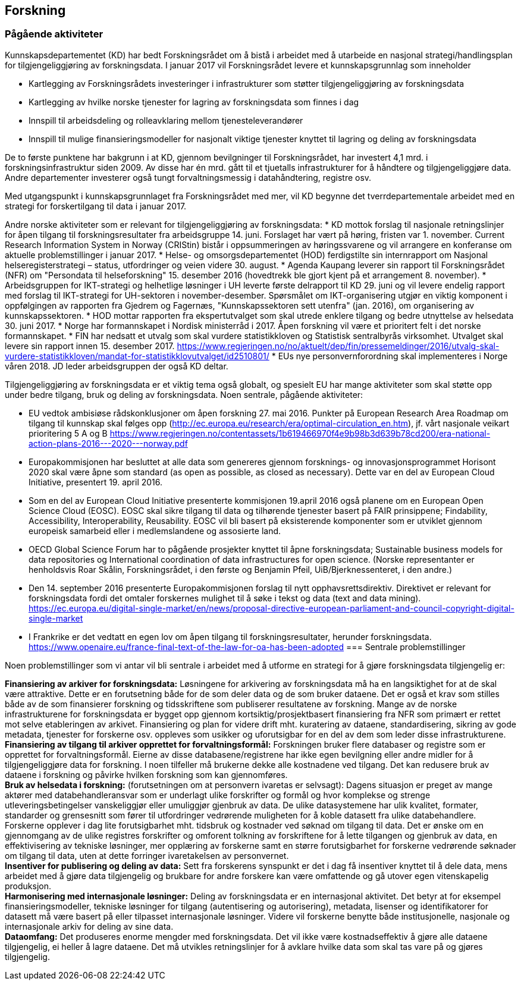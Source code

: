 == Forskning

=== Pågående aktiviteter

Kunnskapsdepartementet (KD) har bedt Forskningsrådet om å bistå i arbeidet med å utarbeide en nasjonal strategi/handlingsplan for tilgjengeliggjøring av forskningsdata. I januar 2017 vil Forskningsrådet levere et kunnskapsgrunnlag som inneholder

 * Kartlegging av Forskningsrådets investeringer i infrastrukturer som støtter tilgjengeliggjøring av forskningsdata
 * Kartlegging av hvilke norske tjenester for lagring av forskningsdata som finnes i dag
 * Innspill til arbeidsdeling og rolleavklaring mellom tjenesteleverandører
 * Innspill til mulige finansieringsmodeller for nasjonalt viktige tjenester knyttet til lagring og deling av forskningsdata

De to første punktene har bakgrunn i at KD, gjennom bevilgninger til Forskningsrådet, har investert 4,1 mrd. i forskningsinfrastruktur siden 2009. Av disse har én mrd. gått til et tjuetalls infrastrukturer for å håndtere og tilgjengeliggjøre data. Andre departementer investerer også tungt forvaltningsmessig i datahåndtering, registre osv.

Med utgangspunkt i kunnskapsgrunnlaget fra Forskningsrådet med mer, vil KD begynne det tverrdepartementale arbeidet med en strategi for forskertilgang til data i januar 2017.

Andre norske aktiviteter som er relevant for tilgjengeliggjøring av forskningsdata:
 * KD mottok forslag til nasjonale retningslinjer for åpen tilgang til forskningsresultater fra arbeidsgruppe 14. juni. Forslaget har vært på høring, fristen var 1. november. Current Research Information System in Norway (CRIStin) bistår i oppsummeringen av høringssvarene og vil arrangere en konferanse om aktuelle problemstillinger i januar 2017.
 * Helse- og omsorgsdepartementet (HOD) ferdigstilte sin internrapport om Nasjonal helseregisterstrategi – status, utfordringer og veien videre 30. august.
 * Agenda Kaupang leverer sin rapport til Forskningsrådet (NFR) om "Persondata til helseforskning" 15. desember 2016 (hovedtrekk ble gjort kjent på et arrangement 8. november).
 * Arbeidsgruppen for IKT-strategi og helhetlige løsninger i UH leverte første delrapport til KD 29. juni og vil levere endelig rapport med forslag til IKT-strategi for UH-sektoren i november-desember. Spørsmålet om IKT-organisering utgjør en viktig komponent i oppfølgingen av rapporten fra Gjedrem og Fagernæs, "Kunnskapssektoren sett utenfra" (jan. 2016), om organisering av kunnskapssektoren.
 * HOD mottar rapporten fra ekspertutvalget som skal utrede enklere tilgang og bedre utnyttelse av helsedata 30. juni 2017.
 * Norge har formannskapet i Nordisk ministerråd i 2017. Åpen forskning vil være et prioritert felt i det norske formannskapet.
 * FIN har nedsatt et utvalg som skal vurdere statistikkloven og Statistisk sentralbyrås virksomhet. Utvalget skal levere sin rapport innen 15. desember 2017. https://www.regjeringen.no/no/aktuelt/dep/fin/pressemeldinger/2016/utvalg-skal-vurdere-statistikkloven/mandat-for-statistikklovutvalget/id2510801/
 * EUs nye personvernforordning skal implementeres i Norge våren 2018. JD leder arbeidsgruppen der også KD deltar.

Tilgjengeliggjøring av forskningsdata er et viktig tema også globalt, og spesielt EU har mange aktiviteter som skal støtte opp under bedre tilgang, bruk og deling av forskningsdata. Noen sentrale, pågående aktiviteter:

 * EU vedtok ambisiøse rådskonklusjoner om åpen forskning 27. mai 2016. Punkter på European Research Area Roadmap om tilgang til kunnskap skal følges opp (http://ec.europa.eu/research/era/optimal-circulation_en.htm), jf. vårt nasjonale veikart prioritering 5 A og B https://www.regjeringen.no/contentassets/1b619466970f4e9b98b3d639b78cd200/era-national-action-plans-2016---2020---norway.pdf
 * Europakommisjonen har besluttet at alle data som genereres gjennom forsknings- og innovasjonsprogrammet Horisont 2020 skal være åpne som standard (as open as possible, as closed as necessary). Dette var en del av European Cloud Initiative, presentert 19. april 2016.
 * Som en del av European Cloud Initiative presenterte kommisjonen 19.april 2016 også planene om en European Open Science Cloud (EOSC).  EOSC skal sikre tilgang til data og tilhørende tjenester basert på FAIR prinsippene; Findability, Accessibility, Interoperability, Reusability. EOSC vil bli basert på eksisterende komponenter som er utviklet gjennom europeisk samarbeid eller i medlemslandene og assosierte land.
 * OECD Global Science Forum har to pågående prosjekter knyttet til åpne forskningsdata; Sustainable business models for data repositories og International coordination of data infrastructures for open science. (Norske representanter er henholdsvis Roar Skålin, Forskningsrådet, i den første og Benjamin Pfeil, UiB/Bjerknessenteret, i den andre.)
 * Den 14. september 2016 presenterte Europakommisjonen forslag til nytt opphavsrettsdirektiv. Direktivet er relevant for forskningsdata fordi det omtaler forskernes mulighet til å søke i tekst og data (text and data mining). https://ec.europa.eu/digital-single-market/en/news/proposal-directive-european-parliament-and-council-copyright-digital-single-market
 * I Frankrike er det vedtatt en egen lov om åpen tilgang til forskningsresultater, herunder forskningsdata. https://www.openaire.eu/france-final-text-of-the-law-for-oa-has-been-adopted
=== Sentrale problemstillinger

Noen problemstillinger som vi antar vil bli sentrale i arbeidet med å utforme en strategi for å gjøre forskningsdata tilgjengelig er:

*Finansiering av arkiver for forskningsdata:* Løsningene for arkivering av forskningsdata må ha en langsiktighet for at de skal være attraktive. Dette er en forutsetning både for de som deler data og de som bruker dataene. Det er også et krav som stilles både av de som finansierer forskning og tidsskriftene som publiserer resultatene av forskning. Mange av de norske infrastrukturene for forskningsdata er bygget opp gjennom kortsiktig/prosjektbasert finansiering fra NFR som primært er rettet mot selve etableringen av arkivet. Finansiering og plan for videre drift mht. kuratering av dataene, standardisering, sikring av gode metadata, tjenester for forskerne osv. oppleves som usikker og uforutsigbar for en del av dem som leder disse infrastrukturene.  +
*Finansiering av tilgang til arkiver opprettet for forvaltningsformål:* Forskningen bruker flere databaser og registre som er opprettet for forvaltningsformål. Eierne av disse databasene/registrene har ikke egen bevilgning eller andre midler for å tilgjengeliggjøre data for forskning. I noen tilfeller må brukerne dekke alle kostnadene ved tilgang. Det kan redusere bruk av dataene i forskning og påvirke hvilken forskning som kan gjennomføres. +
*Bruk av helsedata i forskning:* (forutsetningen om at personvern ivaretas er selvsagt): Dagens situasjon er preget av mange aktører med databehandleransvar som er underlagt ulike forskrifter og formål og hvor komplekse og strenge utleveringsbetingelser vanskeliggjør eller umuliggjør gjenbruk av data. De ulike datasystemene har ulik kvalitet, formater, standarder og grensesnitt som fører til utfordringer vedrørende muligheten for å koble datasett fra ulike databehandlere. Forskerne opplever i dag lite forutsigbarhet mht. tidsbruk og kostnader ved søknad om tilgang til data. Det er ønske om en gjennomgang av de ulike registres forskrifter og omforent tolkning av forskriftene for å lette tilgangen og gjenbruk av data, en effektivisering av tekniske løsninger, mer opplæring av forskerne samt en større forutsigbarhet for forskerne vedrørende søknader om tilgang til data, uten at dette forringer ivaretakelsen av personvernet. +
*Insentiver for publisering og deling av data:* Sett fra forskerens synspunkt er det i dag få insentiver knyttet til å dele data, mens arbeidet med å gjøre data tilgjengelig og brukbare for andre forskere kan være omfattende og gå utover egen vitenskapelig produksjon. +
*Harmonisering med internasjonale løsninger:* Deling av forskningsdata er en internasjonal aktivitet. Det betyr at for eksempel finansieringsmodeller, tekniske løsninger for tilgang (autentisering og autorisering), metadata, lisenser og identifikatorer for datasett må være basert på eller tilpasset internasjonale løsninger. Videre vil forskerne benytte både institusjonelle, nasjonale og internasjonale arkiv for deling av sine data.  +
*Dataomfang:* Det produseres enorme mengder med forskningsdata. Det vil ikke være kostnadseffektiv å gjøre alle dataene tilgjengelig, ei heller å lagre dataene. Det må utvikles retningslinjer for å avklare hvilke data som skal tas vare på og gjøres tilgjengelig.
